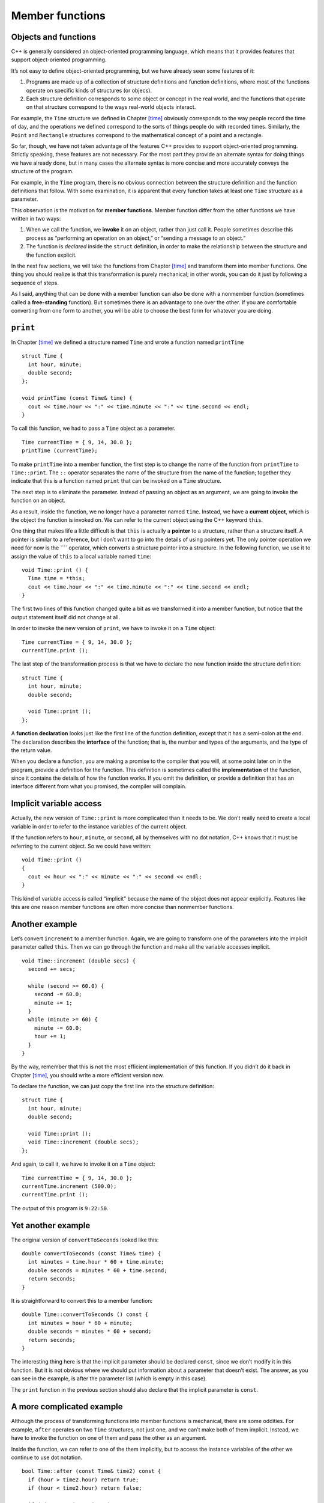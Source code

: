 Member functions
================

Objects and functions
---------------------

C++ is generally considered an object-oriented programming language,
which means that it provides features that support object-oriented
programming.

It’s not easy to define object-oriented programming, but we have already
seen some features of it:

#. Programs are made up of a collection of structure definitions and
   function definitions, where most of the functions operate on specific
   kinds of structures (or objecs).

#. Each structure definition corresponds to some object or concept in
   the real world, and the functions that operate on that structure
   correspond to the ways real-world objects interact.

For example, the ``Time`` structure we defined in
Chapter `[time] <#time>`__ obviously corresponds to the way people
record the time of day, and the operations we defined correspond to the
sorts of things people do with recorded times. Similarly, the ``Point``
and ``Rectangle`` structures correspond to the mathematical concept of a
point and a rectangle.

So far, though, we have not taken advantage of the features C++ provides
to support object-oriented programming. Strictly speaking, these
features are not necessary. For the most part they provide an alternate
syntax for doing things we have already done, but in many cases the
alternate syntax is more concise and more accurately conveys the
structure of the program.

For example, in the ``Time`` program, there is no obvious connection
between the structure definition and the function definitions that
follow. With some examination, it is apparent that every function takes
at least one ``Time`` structure as a parameter.

This observation is the motivation for **member functions**. Member
function differ from the other functions we have written in two ways:

#. When we call the function, we **invoke** it on an object, rather than
   just call it. People sometimes describe this process as “performing
   an operation on an object,” or “sending a message to an object.”

#. The function is *declared* inside the ``struct`` definition, in order
   to make the relationship between the structure and the function
   explicit.

In the next few sections, we will take the functions from
Chapter `[time] <#time>`__ and transform them into member functions. One
thing you should realize is that this transformation is purely
mechanical; in other words, you can do it just by following a sequence
of steps.

As I said, anything that can be done with a member function can also be
done with a nonmember function (sometimes called a **free-standing**
function). But sometimes there is an advantage to one over the other. If
you are comfortable converting from one form to another, you will be
able to choose the best form for whatever you are doing.

``print``
---------

In Chapter `[time] <#time>`__ we defined a structure named ``Time`` and
wrote a function named ``printTime``

::

   struct Time {
     int hour, minute;
     double second;
   };

   void printTime (const Time& time) {
     cout << time.hour << ":" << time.minute << ":" << time.second << endl;
   }

To call this function, we had to pass a ``Time`` object as a parameter.

::

     Time currentTime = { 9, 14, 30.0 };
     printTime (currentTime);

To make ``printTime`` into a member function, the first step is to
change the name of the function from ``printTime`` to ``Time::print``.
The ``::`` operator separates the name of the structure from the name of
the function; together they indicate that this is a function named
``print`` that can be invoked on a ``Time`` structure.

The next step is to eliminate the parameter. Instead of passing an
object as an argument, we are going to invoke the function on an object.

As a result, inside the function, we no longer have a parameter named
``time``. Instead, we have a **current object**, which is the object the
function is invoked on. We can refer to the current object using the C++
keyword ``this``.

One thing that makes life a little difficult is that ``this`` is
actually a **pointer** to a structure, rather than a structure itself. A
pointer is similar to a reference, but I don’t want to go into the
details of using pointers yet. The only pointer operation we need for
now is the ```` operator, which converts a structure pointer into a
structure. In the following function, we use it to assign the value of
``this`` to a local variable named ``time``:

::

   void Time::print () {
     Time time = *this;
     cout << time.hour << ":" << time.minute << ":" << time.second << endl;
   }

The first two lines of this function changed quite a bit as we
transformed it into a member function, but notice that the output
statement itself did not change at all.

In order to invoke the new version of ``print``, we have to invoke it on
a ``Time`` object:

::

     Time currentTime = { 9, 14, 30.0 };
     currentTime.print ();

The last step of the transformation process is that we have to declare
the new function inside the structure definition:

::

   struct Time {
     int hour, minute;
     double second;

     void Time::print ();
   };

A **function declaration** looks just like the first line of the
function definition, except that it has a semi-colon at the end. The
declaration describes the **interface** of the function; that is, the
number and types of the arguments, and the type of the return value.

When you declare a function, you are making a promise to the compiler
that you will, at some point later on in the program, provide a
definition for the function. This definition is sometimes called the
**implementation** of the function, since it contains the details of how
the function works. If you omit the definition, or provide a definition
that has an interface different from what you promised, the compiler
will complain.

Implicit variable access
------------------------

Actually, the new version of ``Time::print`` is more complicated than it
needs to be. We don’t really need to create a local variable in order to
refer to the instance variables of the current object.

If the function refers to ``hour``, ``minute``, or ``second``, all by
themselves with no dot notation, C++ knows that it must be referring to
the current object. So we could have written:

::

   void Time::print ()
   {
     cout << hour << ":" << minute << ":" << second << endl;
   }

This kind of variable access is called “implicit” because the name of
the object does not appear explicitly. Features like this are one reason
member functions are often more concise than nonmember functions.

Another example
---------------

Let’s convert ``increment`` to a member function. Again, we are going to
transform one of the parameters into the implicit parameter called
``this``. Then we can go through the function and make all the variable
accesses implicit.

::

   void Time::increment (double secs) {
     second += secs;

     while (second >= 60.0) {
       second -= 60.0;
       minute += 1;
     }
     while (minute >= 60) {
       minute -= 60.0;
       hour += 1;
     }
   }

By the way, remember that this is not the most efficient implementation
of this function. If you didn’t do it back in
Chapter `[time] <#time>`__, you should write a more efficient version
now.

To declare the function, we can just copy the first line into the
structure definition:

::

   struct Time {
     int hour, minute;
     double second;

     void Time::print ();
     void Time::increment (double secs);
   };

And again, to call it, we have to invoke it on a ``Time`` object:

::

     Time currentTime = { 9, 14, 30.0 };
     currentTime.increment (500.0);
     currentTime.print ();

The output of this program is ``9:22:50``.

Yet another example
-------------------

The original version of ``convertToSeconds`` looked like this:

::

   double convertToSeconds (const Time& time) {
     int minutes = time.hour * 60 + time.minute;
     double seconds = minutes * 60 + time.second;
     return seconds;
   }

It is straightforward to convert this to a member function:

::

   double Time::convertToSeconds () const {
     int minutes = hour * 60 + minute;
     double seconds = minutes * 60 + second;
     return seconds;
   }

The interesting thing here is that the implicit parameter should be
declared ``const``, since we don’t modify it in this function. But it is
not obvious where we should put information about a parameter that
doesn’t exist. The answer, as you can see in the example, is after the
parameter list (which is empty in this case).

The ``print`` function in the previous section should also declare that
the implicit parameter is ``const``.

A more complicated example
--------------------------

Although the process of transforming functions into member functions is
mechanical, there are some oddities. For example, ``after`` operates on
two ``Time`` structures, not just one, and we can’t make both of them
implicit. Instead, we have to invoke the function on one of them and
pass the other as an argument.

Inside the function, we can refer to one of the them implicitly, but to
access the instance variables of the other we continue to use dot
notation.

::

   bool Time::after (const Time& time2) const {
     if (hour > time2.hour) return true;
     if (hour < time2.hour) return false;

     if (minute > time2.minute) return true;
     if (minute < time2.minute) return false;

     if (second > time2.second) return true;
     return false;
   }

To invoke this function:

::

     if (doneTime.after (currentTime)) {
       cout << "The bread will be done after it starts." << endl;
     }

You can almost read the invocation like English: “If the done-time is
after the current-time, then...”

Constructors
------------

Another function we wrote in Chapter `[time] <#time>`__ was
``makeTime``:

::

   Time makeTime (double secs) {
     Time time;
     time.hour = int (secs / 3600.0);
     secs -= time.hour * 3600.0;
     time.minute = int (secs / 60.0);
     secs -= time.minute * 60.0;
     time.second = secs;
     return time;
   }

Of course, for every new type, we need to be able to create new objects.
In fact, functions like ``makeTime`` are so common that there is a
special function syntax for them. These functions are called
**constructors** and the syntax looks like this:

::

   Time::Time (double secs) {
     hour = int (secs / 3600.0);
     secs -= hour * 3600.0;
     minute = int (secs / 60.0);
     secs -= minute * 60.0;
     second = secs;
   }

First, notice that the constructor has the same name as the class, and
no return type. The arguments haven’t changed, though.

Second, notice that we don’t have to create a new time object, and we
don’t have to return anything. Both of these steps are handled
automatically. We can refer to the new object—the one we are
constructing—using the keyword ``this``, or implicitly as shown here.
When we write values to ``hour``, ``minute`` and ``second``, the
compiler knows we are referring to the instance variables of the new
object.

To invoke the constructor, you use syntax that is a cross between a
variable declaration and a function call:

::

     Time time (seconds);

This statement declares that the variable ``time`` has type ``Time``,
and it invokes the constructor we just wrote, passing the value of
``seconds`` as an argument. The system allocates space for the new
object and the constructor initializes its instance variables. The
result is assigned to the variable ``time``.

Initialize or construct?
------------------------

Earlier we declared and initialized some ``Time`` structures using
squiggly-braces:

::

     Time currentTime = { 9, 14, 30.0 };
     Time breadTime = { 3, 35, 0.0 };

Now, using constructors, we have a different way to declare and
initialize:

::

     Time time (seconds);

These two functions represent different programming styles, and
different points in the history of C++. Maybe for that reason, the C++
compiler requires that you use one or the other, and not both in the
same program.

If you define a constructor for a structure, then you have to use the
constructor to initialize all new structures of that type. The alternate
syntax using squiggly-braces is no longer allowed.

Fortunately, it is legal to overload constructors in the same way we
overloaded functions. In other words, there can be more than one
constructor with the same “name,” as long as they take different
parameters. Then, when we initialize a new object the compiler will try
to find a constructor that takes the appropriate parameters.

For example, it is common to have a constructor that takes one parameter
for each instance variable, and that assigns the values of the
parameters to the instance variables:

::

   Time::Time (int h, int m, double s)
   {
     hour = h;  minute = m;  second = s;
   }

To invoke this constructor, we use the same funny syntax as before,
except that the arguments have to be two integers and a ``double``:

::

     Time currentTime (9, 14, 30.0);

One last example
----------------

The final example we’ll look at is ``addTime``:

::

   Time addTime2 (const Time& t1, const Time& t2) {
     double seconds = convertToSeconds (t1) + convertToSeconds (t2);
     return makeTime (seconds);
   }

We have to make several changes to this function, including:

#. Change the name from ``addTime`` to ``Time::add``.

#. Replace the first parameter with an implicit parameter, which should
   be declared ``const``.

#. Replace the use of ``makeTime`` with a constructor invocation.

Here’s the result:

::

   Time Time::add (const Time& t2) const {
     double seconds = convertToSeconds () + t2.convertToSeconds ();
     Time time (seconds);
     return time;
   }

The first time we invoke ``convertToSeconds``, there is no apparent
object! Inside a member function, the compiler assumes that we want to
invoke the function on the current object. Thus, the first invocation
acts on ``this``; the second invocation acts on ``t2``.

The next line of the function invokes the constructor that takes a
single ``double`` as a parameter; the last line returns the resulting
object.

Header files
------------

It might seem like a nuisance to declare functions inside the structure
definition and then define the functions later. Any time you change the
interface to a function, you have to change it in two places, even if it
is a small change like declaring one of the parameters ``const``.

There is a reason for the hassle, though, which is that it is now
possible to separate the structure definition and the functions into two
files: the **header file**, which contains the structure definition, and
the implementation file, which contains the functions.

Header files usually have the same name as the implementation file, but
with the suffix ``.h`` instead of ``.cpp``. For the example we have been
looking at, the header file is called ``Time.h``, and it contains the
following:

::

   struct Time {
     // instance variables
     int hour, minute;
     double second;

     // constructors
     Time (int hour, int min, double secs);
     Time (double secs);

     // modifiers
     void increment (double secs);

     // functions
     void print () const;
     bool after (const Time& time2) const;
     Time add (const Time& t2) const;
     double convertToSeconds () const;
   };

Notice that in the structure definition I don’t really have to include
the prefix ``Time::`` at the beginning of every function name. The
compiler knows that we are declaring functions that are members of the
``Time`` structure.

``Time.cpp`` contains the definitions of the member functions (I have
elided the function bodies to save space):

::

   #include <iostream>
   using namespace std;
   #include "Time.h"

   Time::Time (int h, int m, double s)  ...

   Time::Time (double secs) ...

   void Time::increment (double secs) ...

   void Time::print () const ...

   bool Time::after (const Time& time2) const ...

   Time Time::add (const Time& t2) const ...

   double Time::convertToSeconds () const ...

In this case the definitions in ``Time.cpp`` appear in the same order as
the declarations in ``Time.h``, although it is not necessary.

On the other hand, it is necessary to include the header file using an
``include`` statement. That way, while the compiler is reading the
function definitions, it knows enough about the structure to check the
code and catch errors.

Finally, ``main.cpp`` contains the function ``main`` along with any
functions we want that are not members of the ``Time`` structure (in
this case there are none):

::

   #include <iostream>
   using namespace std;
   #include "Time.h"

   int main ()
   {
     Time currentTime (9, 14, 30.0);
     currentTime.increment (500.0);
     currentTime.print ();

     Time breadTime (3, 35, 0.0);
     Time doneTime = currentTime.add (breadTime);
     doneTime.print ();

     if (doneTime.after (currentTime)) {
       cout << "The bread will be done after it starts." << endl;
     }
     return 0;
   }

Again, ``main.cpp`` has to include the header file.

It may not be obvious why it is useful to break such a small program
into three pieces. In fact, most of the advantages come when we are
working with larger programs:

Reuse:
   Once you have written a structure like ``Time``, you might find it
   useful in more than one program. By separating the definition of
   ``Time`` from ``main.cpp``, you make is easy to include the ``Time``
   structure in another program.

Managing interactions:
   As systems become large, the number of interactions between
   components grows and quickly becomes unmanageable. It is often useful
   to minimize these interactions by separating modules like
   ``Time.cpp`` from the programs that use them.

Separate compilation:
   Separate files can be compiled separately and then linked into a
   single program later. The details of how to do this depend on your
   programming environment. As the program gets large, separate
   compilation can save a lot of time, since you usually need to compile
   only a few files at a time.

For small programs like the ones in this book, there is no great
advantage to splitting up programs. But it is good for you to know about
this feature, especially since it explains one of the statements that
appeared in the first program we wrote:

::

   #include <iostream>
   using namespace std;

``iostream`` is the header file that contains declarations for ``cin``
and ``cout`` and the functions that operate on them. When you compile
your program, you need the information in that header file.

The implementations of those functions are stored in a library,
sometimes called the “Standard Library” that gets linked to your program
automatically. The nice thing is that you don’t have to recompile the
library every time you compile a program. For the most part the library
doesn’t change, so there is no reason to recompile it.

Glossary
--------

member function:
   A function that operates on an object that is passed as an implicit
   parameter named ``this``.

nonmember function:
   A function that is not a member of any structure definition. Also
   called a “free-standing” function.

invoke:
   To call a function “on” an object, in order to pass the object as an
   implicit parameter.

current object:
   The object on which a member function is invoked. Inside the member
   function, we can refer to the current object implicitly, or by using
   the keyword ``this``.

this:
   A keyword that refers to the current object. ``this`` is a pointer,
   which makes it difficult to use, since we do not cover pointers in
   this book.

interface:
   A description of how a function is used, including the number and
   types of the parameters and the type of the return value.

function declaration:
   A statement that declares the interface to a function without
   providing the body. Declarations of member functions appear inside
   structure definitions even if the definitions appear outside.

implementation:
   The body of a function, or the details of how a function works.

constructor:
   A special function that initializes the instance variables of a
   newly-created object.
